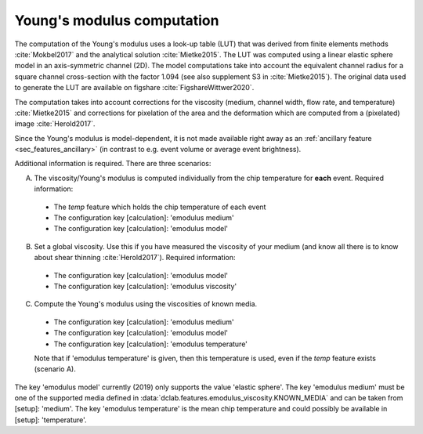 .. _sec_av_emodulus:

===========================
Young's modulus computation
===========================
The computation of the Young's modulus uses a look-up table (LUT) that was
derived from finite elements methods :cite:`Mokbel2017` and the analytical
solution :cite:`Mietke2015`. The LUT was computed using a linear elastic
sphere model in an axis-symmetric channel (2D). The model computations
take into account the equivalent channel radius for a square channel
cross-section with the factor 1.094 (see also supplement S3 in
:cite:`Mietke2015`). The original data used to generate the LUT are
available on figshare :cite:`FigshareWittwer2020`. 

The computation takes into account corrections for the viscosity
(medium, channel width, flow rate, and temperature) :cite:`Mietke2015`
and corrections for pixelation of the area and the deformation which
are computed from a (pixelated) image :cite:`Herold2017`.

Since the Young's modulus is model-dependent, it is not made available
right away as an :ref:`ancillary feature <sec_features_ancillary>`
(in contrast to e.g. event volume or average event brightness).

.. ipython::

    In [1]: import dclab

    In [2]: ds = dclab.new_dataset("data/example.rtdc")

    # "False", because we have not set any additional information.
    In [3]: "emodulus" in ds

Additional information is required. There are three scenarios:

A) The viscosity/Young's modulus is computed individually from the chip
   temperature for **each** event. Required information:

  - The `temp` feature which holds the chip temperature of each event
  - The configuration key [calculation]: 'emodulus medium'
  - The configuration key [calculation]: 'emodulus model'

B) Set a global viscosity. Use this if you have measured the viscosity
   of your medium (and know all there is to know about shear thinning
   :cite:`Herold2017`). Required information:

  - The configuration key [calculation]: 'emodulus model'
  - The configuration key [calculation]: 'emodulus viscosity'

C) Compute the Young's modulus using the viscosities of known media.

  - The configuration key [calculation]: 'emodulus medium'
  - The configuration key [calculation]: 'emodulus model'
  - The configuration key [calculation]: 'emodulus temperature'

  Note that if 'emodulus temperature' is given, then this temperature
  is used, even if the `temp` feature exists (scenario A).

The key 'emodulus model' currently (2019) only supports the value
'elastic sphere'. The key 'emodulus medium' must be one of the
supported media defined in
:data:`dclab.features.emodulus_viscosity.KNOWN_MEDIA` and can be
taken from [setup]: 'medium'.
The key 'emodulus temperature' is the mean chip temperature and
could possibly be available in [setup]: 'temperature'.


.. plot::

    import matplotlib.pylab as plt
    
    import dclab
    
    ds = dclab.new_dataset("data/example.rtdc")
    
    # Add additional information. We cannot go for (A), because this example
    # does not have the temperature feature (`"temp" not in ds`). We go for
    # (C), because the beads were measured in a known medium.
    ds.config["calculation"]["emodulus medium"] = ds.config["setup"]["medium"]
    ds.config["calculation"]["emodulus model"] = "elastic sphere"
    ds.config["calculation"]["emodulus temperature"] = 23.0  # a guess
    
    # Plot a few features
    ax1 = plt.subplot(121)
    ax1.plot(ds["deform"], ds["emodulus"], ".", color="k", markersize=1, alpha=.3)
    ax1.set_ylim(0.1, 5)
    ax1.set_xlim(0.005, 0.145)
    ax1.set_xlabel(dclab.dfn.feature_name2label["deform"])
    ax1.set_ylabel(dclab.dfn.feature_name2label["emodulus"])
    
    ax2 = plt.subplot(122)
    ax2.plot(ds["area_um"], ds["emodulus"], ".", color="k", markersize=1, alpha=.3)
    ax2.set_ylim(0.1, 5)
    ax2.set_xlim(30, 120)
    ax2.set_xlabel(dclab.dfn.feature_name2label["area_um"])
    
    
    plt.show()
